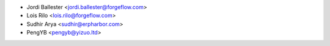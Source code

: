 * Jordi Ballester <jordi.ballester@forgeflow.com>
* Lois Rilo <lois.rilo@forgeflow.com>
* Sudhir Arya <sudhir@erpharbor.com>
* PengYB <pengyb@yizuo.ltd>